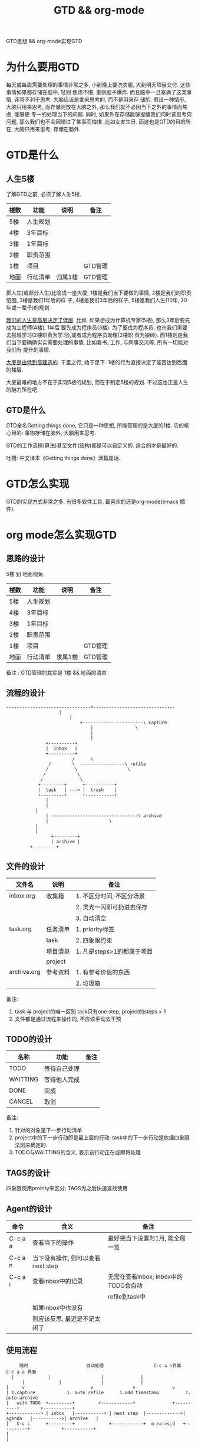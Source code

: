 #+TITLE: GTD && org-mode
#+LAYOUT: post
#+CATEGORIES: emacs
#+TAGS: org mode

GTD思想 && org-mode实现GTD
#+HTML: <!-- more -->
* 为什么要用GTD
  每天或每周需要处理的事情非常之多, 小到晚上要洗衣服, 大到明天项目交付. 这些事情如果都存储在脑中, 轻则
焦虑不堪, 重则脑子爆炸. 而且脑中一旦塞满了这类事情, 非常不利于思考. 大脑应该是拿来思考的, 而不是用来存
储的. 假设一种情形, 大脑只用来思考, 而存储则放在大脑之外, 那么我们就不必因当下之外的事情而焦虑, 能够更
专一的处理当下的问题. 同时, 如果外在存储能够提醒我们何时该思考何问题, 那么我们也不会因错过了某事而悔恨
,比如女友生日. 而这也是GTD的目的所在, 大脑只用来思考, 存储在脑外.
* GTD是什么
** 人生5楼
   了解GTD之前, 必须了解人生5楼.

   | 楼数 | 功能     | 说明    | 备注    |
   |------+----------+---------+---------|
   | 5楼  | 人生规划 |         |         |
   |------+----------+---------+---------|
   | 4楼  | 3年目标  |         |         |
   |------+----------+---------+---------|
   | 3楼  | 1年目标  |         |         |
   |------+----------+---------+---------|
   | 2楼  | 职责范围 |         |         |
   |------+----------+---------+---------|
   | 1楼  | 项目     |         | GTD管理 |
   |------+----------+---------+---------|
   | 地面 | 行动清单 | 归属1楼 | GTD管理 |
   |------+----------+---------+---------|

   把人生(或部分人生)比喻成一座大厦, 1楼是我们当下要做的事情, 2楼是我们的职责范围, 3楼是我们1年后的样
子, 4楼是我们3年后的样子, 5楼是我们人生(10年, 20年或一辈子)的规划.

   _我们的人生是高层决定了低层_. 比如, 如果想成为计算机专家(5楼), 那么3年后要先成为工程师(4楼), 1年后
要先成为程序员(3楼). 为了要成为程序员, 也许我们需要去报班学习(2楼职责为学习),或者成为程序员助理(2楼职
责为搬砖). 而1楼则是我们当下要确确实实需要处理的事情, 比如看书, 工作, 与同事交流等, 所有一切能对我们有
提升的事情.

   _大厦是由低到高建造的_. 千里之行, 始于足下. 1楼的行为直接决定了能否达到后面的楼层.

   大厦最难的地方不在于实现5楼的规划, 而在于制定5楼的规划. 不过这也正是人生的魅力所在吧.
** GTD是什么
   GTD全名Getting things done, 它只是一种思想, 所能管理的是大厦的1楼.
   它的核心目的: 事物存储在脑外, 大脑用来思考.

   GTD的工作流程(算法)甚至文件(结构)都是可以自定义的. 适合的才是最好的.

   吐槽: 中文译本《Getting things done》满篇废话.
* GTD怎么实现
  GTD的实现方式非常之多, 有很多软件工具. 最喜欢的还是org-mode(emacs 插件).
* org mode怎么实现GTD
** 思路的设计
   5楼 到 地面视角
   | 楼数 | 功能     | 说明    | 备注    |
   |------+----------+---------+---------|
   | 5楼  | 人生规划 |         |         |
   |------+----------+---------+---------|
   | 4楼  | 3年目标  |         |         |
   |------+----------+---------+---------|
   | 3楼  | 1年目标  |         |         |
   |------+----------+---------+---------|
   | 2楼  | 职责范围 |         |         |
   |------+----------+---------+---------|
   | 1楼  | 项目     |         | GTD管理 |
   |------+----------+---------+---------|
   | 地面 | 行动清单 | 隶属1楼 | GTD管理 |
   |------+----------+---------+---------|
   备注 : GTD管理的其实是 1楼 && 地面的清单

** 流程的设计
   #+BEGIN_EXAMPLE
   --------------------------------+-------------------------------
			           |
		                   |
	                           +-----------------------\ capture
                                   |			    \
                                   |
                                   |
 			      +----------+
			      |  inbox   |
 			      +----------+
	       	       	       	/      \
			       /        \  -----------------\ refile
			      /	         \     	       	     \
			     /	          \
			    /  	     	   \
		       +---------+     	+-----------+
		       |  task   | --->	|  trash    |
		       +---------+     	+-----------+
		       	  |
		       	  |
			  |
		          | ---------------------------------\ archive
		          |  				      \
			  |
			  |
       	       	    +---------+
       	       	    | archive |
		    +---------+
   #+END_EXAMPLE
** 文件的设计
   | 文件名      | 说明     | 备注                       |
   |-------------+----------+----------------------------|
   | inbox.org   | 收集箱   | 1. 不区分时间, 不区分场景  |
   |             |          | 2. 灵光一闪即可扔进去保存  |
   |             |          | 3. 自动清空                |
   |-------------+----------+----------------------------|
   | task.org    | 任务清单 | 1. priority标签            |
   |             | task     | 2. 四象限约束              |
   |-------------+----------+----------------------------|
   |             | 项目清单 | 1. 凡是steps>1的都属于项目 |
   |             | project  |                            |
   |-------------+----------+----------------------------|
   | archive.org | 参考资料 | 1. 有参考价值的东西        |
   |             |          | 2. 垃圾箱                  |
   |-------------+----------+----------------------------|
   备注:
   1. task 与 project的唯一区别
      task只有one step,  project的steps > 1
   2. 文件都是通过流程来操作的, 不应该手动去干预

** TODO的设计
   | 名称     | 功能         | 备注 |
   |----------+--------------+------|
   | TODO     | 等待自己处理 |      |
   |----------+--------------+------|
   | WAITTING | 等待他人完成 |      |
   |----------+--------------+------|
   | DONE     | 完成         |      |
   |----------+--------------+------|
   | CANCEL   | 取消         |      |
   |----------+--------------+------|
   备注:
   1. 针对的对象是下一步行动清单
   2. project中的下一步行动即是最上层的行动;
      task中的下一步行动是依据四象限法则来确定的.
   3. TODO与WAITTING的含义, 表示该行动正在或即将处理

** TAGS的设计
   四象限使用proirity来区分;
   TAGS为之后快速查找使用

** Agent的设计

   | 命令    | 含义                              | 备注                                 |
   |---------+-----------------------------------+--------------------------------------|
   | C-c a a | 查看当下的操作                    | 最好把当下设置为1月, 能全局一览      |
   |---------+-----------------------------------+--------------------------------------|
   | C-c a n | 当下没有操作, 则可以查看next step |                                      |
   |---------+-----------------------------------+--------------------------------------|
   | C-c a i | 查看inbox中的记录                 | 无需在查看inbox; inbox中的TODO会自动 |
   |         |                                   | refile到task中                       |
   |---------+-----------------------------------+--------------------------------------|
   |         | 如果inbox中也没有                 |                                      |
   |         | 则应该反思, 最近是不是太闲了      |                                      |
   |---------+-----------------------------------+--------------------------------------|

** 使用流程
   #+BEGIN_EXAMPLE
       随时            	       自动处理        	       	  C-c a n界面		      C-c a a 界面
	|			  |  			      |				 |
       	|			  |			      |				 |
  |    	v      	       	       	  v			      v				 v
  | 1.capture		     1. auto refile		 1.add timestamp       	  1. auto archive
  |   with TODO  +---------+   		 +------------+	       	     +----------+	     +-----------+
  +------------> | inbox   |-----------> | next step  |------------->| agenda   |----------->| archive   |
  |   C-c c    	 +---------+   	       	 +------------+	 m->a->s,d   +----------+            +-----------+
  |
  |

   #+END_EXAMPLE
